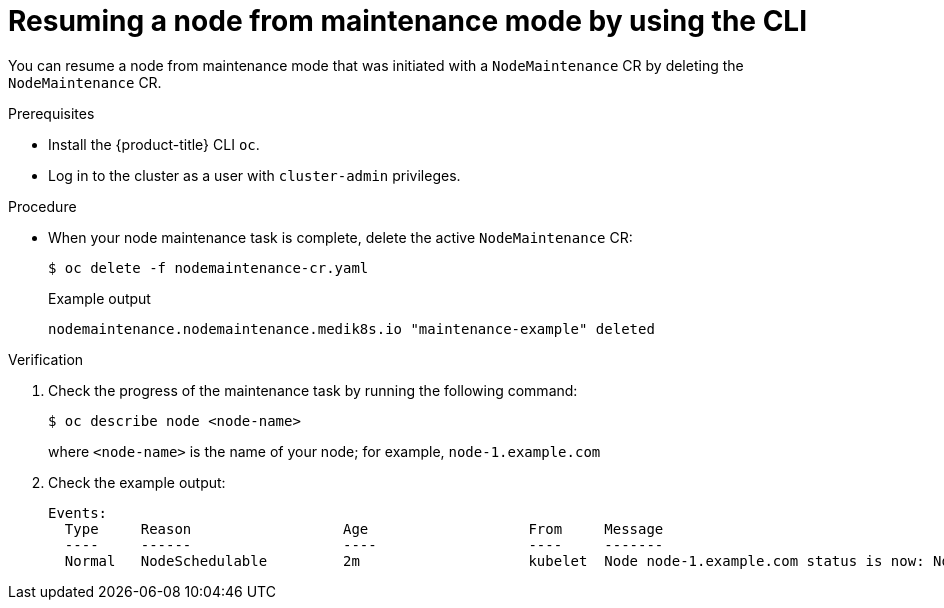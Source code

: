 // Module included in the following assemblies:
//
//nodes/nodes/eco-node-maintenance-operator.adoc

:_mod-docs-content-type: PROCEDURE
[id="eco-resuming-node-from-maintenance-mode-with-cr_{context}"]
= Resuming a node from maintenance mode by using the CLI

You can resume a node from maintenance mode that was initiated with a `NodeMaintenance` CR by deleting the `NodeMaintenance` CR.

.Prerequisites

* Install the {product-title} CLI `oc`.
* Log in to the cluster as a user with `cluster-admin` privileges.

.Procedure

* When your node maintenance task is complete, delete the active `NodeMaintenance` CR:
+
[source,terminal]
----
$ oc delete -f nodemaintenance-cr.yaml
----
+

.Example output
+
[source,terminal]
----
nodemaintenance.nodemaintenance.medik8s.io "maintenance-example" deleted
----

.Verification

. Check the progress of the maintenance task by running the following command:
+
[source,terminal]
----
$ oc describe node <node-name>
----
+
where `<node-name>` is the name of your node; for example, `node-1.example.com`

. Check the example output:
+
[source,terminal]
----
Events:
  Type     Reason                  Age                   From     Message
  ----     ------                  ----                  ----     -------
  Normal   NodeSchedulable         2m                    kubelet  Node node-1.example.com status is now: NodeSchedulable
----
